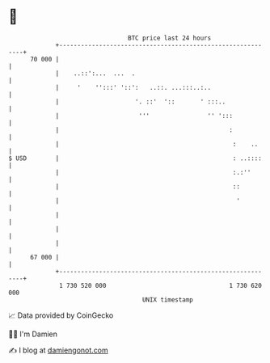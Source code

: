 * 👋

#+begin_example
                                    BTC price last 24 hours                    
                +------------------------------------------------------------+ 
         70 000 |                                                            | 
                |    ..::':...  ...  .                                       | 
                |     '    '':::' '::':   ..::. ...:::..:..                  | 
                |                     '. ::'  '::       ' :::..              | 
                |                      '''                '' ':::            | 
                |                                               :            | 
                |                                                :    ..     | 
   $ USD        |                                                : ..::::    | 
                |                                                :.:''       | 
                |                                                ::          | 
                |                                                 '          | 
                |                                                            | 
                |                                                            | 
                |                                                            | 
         67 000 |                                                            | 
                +------------------------------------------------------------+ 
                 1 730 520 000                                  1 730 620 000  
                                        UNIX timestamp                         
#+end_example
📈 Data provided by CoinGecko

🧑‍💻 I'm Damien

✍️ I blog at [[https://www.damiengonot.com][damiengonot.com]]
